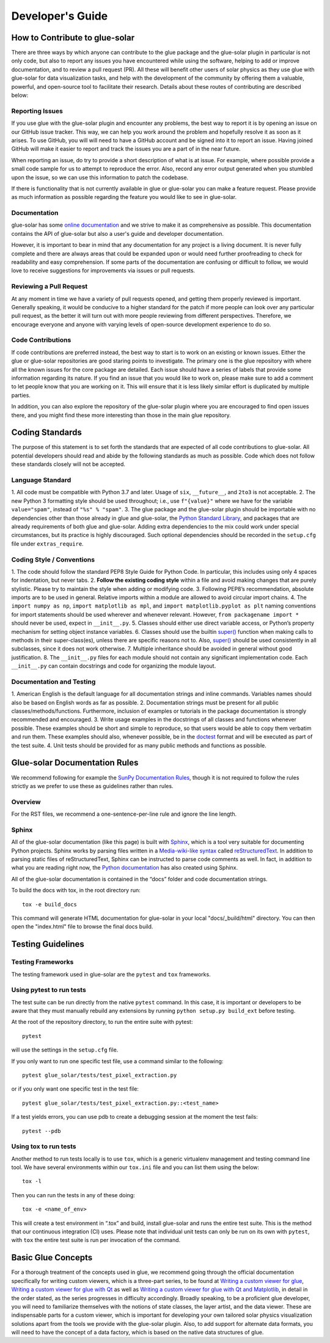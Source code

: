 .. _developers_guide:

=================
Developer's Guide
=================

How to Contribute to glue-solar
-------------------------------
There are three ways by which anyone can contribute to the glue package and the glue-solar
plugin in particular is not only code, but also to report any issues you have
encountered while using the software, helping to add or improve documentation, and to review a
pull request (PR). All these will benefit other users of solar physics as they use glue with glue-solar for
data visualization tasks, and help with the development of the community by offering them a valuable,
powerful, and open-source tool to facilitate their research. Details about these routes of contributing
are described below:

Reporting Issues
^^^^^^^^^^^^^^^^
If you use glue with the glue-solar plugin and encounter any problems, the best way to report it is
by opening an issue on our GitHub issue tracker. This way, we can help you work around the problem
and hopefully resolve it as soon as it arises. To use GitHub, you will will need to have a GitHub account
and be signed into it to report an issue. Having joined GitHub will make it easier to report and track
the issues you are a part of in the near future.

When reporting an issue, do try to provide a short description of what is at issue. For example, where possible
provide a small code sample for us to attempt to reproduce the error. Also, record any error output generated
when you stumbled upon the issue, so we can use this information to patch the codebase.

If there is functionality that is not currently available in glue or glue-solar you can make
a feature request. Please provide as much information as possible regarding the feature you would like to see in
glue-solar.

Documentation
^^^^^^^^^^^^^
glue-solar has some `online documentation <https://glue-solar.readthedocs.io/en/latest/>`__ and we strive to make it as comprehensive
as possible. This documentation contains the API of glue-solar but also a user's guide
and developer documentation.

However, it is important to bear in mind that any documentation for any project is a living document.
It is never fully complete and there are always areas that could be expanded upon or would need further proofreading
to check for readability and easy comprehension. If some parts of the documentation are confusing or difficult
to follow, we would love to receive suggestions for improvements via issues or pull requests.

Reviewing a Pull Request
^^^^^^^^^^^^^^^^^^^^^^^^
At any moment in time we have a variety of pull requests opened, and getting them properly reviewed is important.
Generally speaking, it would be conducive to a higher standard for the patch if more people can look over
any particular pull request, as the better it will turn out with more people reviewing from different perspectives.
Therefore, we encourage everyone and anyone with varying levels of open-source development experience to do so.

Code Contributions
^^^^^^^^^^^^^^^^^^
If code contributions are preferred instead, the best way to start is to work on an existing or known issues.
Either the glue or glue-solar repositories are good staring points to investigate. The primary one is the
glue repository with where all the known issues for the core package are detailed. Each issue
should have a series of labels that provide some information regarding its nature. If you find an issue
that you would like to work on, please make sure to add a comment to let people know that you are working on it.
This will ensure that it is less likely similar effort is duplicated by multiple parties.

In addition, you can also explore the repository of the glue-solar plugin where you are encouraged to find
open issues there, and you might find these more interesting than those in the main glue repository.

Coding Standards
----------------
The purpose of this statement is to set forth the standards that are expected of all code contributions to
glue-solar. All potential developers should read and abide by the following standards as much as possible.
Code which does not follow these standards closely will not be accepted.

Language Standard
^^^^^^^^^^^^^^^^^
1. All code must be compatible with Python 3.7 and later. Usage of ``six``, ``__future__``, and ``2to3``
is not acceptable.
2. The new Python 3 formatting style should be used throughout; i.e., use ``f"{value}"``
where we have for the variable ``value="spam"``, instead of ``"%s" % "spam"``.
3. The glue package and the glue-solar plugin should be importable with no dependencies other than those
already in glue and glue-solar, the
`Python Standard Library <https://docs.python.org/3/library/index.html>`__, and packages that are already
requirements of both glue and glue-solar. Adding extra dependencies to the mix could work under
special circumstances, but its practice is highly discouraged. Such optional dependencies should be recorded
in the ``setup.cfg`` file under ``extras_require``.

Coding Style / Conventions
^^^^^^^^^^^^^^^^^^^^^^^^^^
1. The code should follow the standard PEP8 Style Guide for Python Code. In particular, this includes
using only 4 spaces for indentation, but never tabs.
2. **Follow the existing coding style** within a file and avoid making changes that are purely stylistic.
Please try to maintain the style when adding or modifying code.
3. Following PEP8’s recommendation, absolute imports are to be used in general. Relative imports within a module are
allowed to avoid circular import chains.
4. The ``import numpy as np``, ``import matplotlib as mpl``, and ``import matplotlib.pyplot as plt`` naming conventions
for import statements should be used wherever and whenever relevant. However, ``from packagename import *`` should
never be used, expect in ``__init__.py``.
5. Classes should either use direct variable access, or Python’s property mechanism for setting
object instance variables.
6. Classes should use the builtin `super() <https://docs.python.org/3/library/functions.html#super>`__ function
when making calls to methods in their super-class(es), unless there are specific reasons not to. Also,
`super() <https://docs.python.org/3/library/functions.html#super>`__ should be used consistently in all subclasses,
since it does not work otherwise.
7. Multiple inheritance should be avoided in general without good justification.
8. The ``__init__.py`` files for each module should not contain any significant implementation code.
Each ``__init__.py`` can contain docstrings and code for organizing the module layout.

Documentation and Testing
^^^^^^^^^^^^^^^^^^^^^^^^^
1. American English is the default language for all documentation strings and inline commands.
Variables names should also be based on English words as far as possible.
2. Documentation strings must be present for all public classes/methods/functions. Furthermore, inclusion of
examples or tutorials in the package documentation is strongly recommended and encouraged.
3. Write usage examples in the docstrings of all classes and functions whenever possible.
These examples should be short and simple to reproduce, so that users would be able to copy them verbatim
and run them. These examples should also, whenever possible, be in the
`doctest <https://docs.astropy.org/en/stable/development/testguide.html#doctests>`__
format and will be executed as part of the test suite.
4. Unit tests should be provided for as many public methods and functions as possible.

Glue-solar Documentation Rules
------------------------------
We recommend following for example the
`SunPy Documentation Rules <https://docs.sunpy.org/en/latest/dev_guide/documentation.html>`__, though it is not
required to follow the rules strictly as we prefer to use these as guidelines rather than rules.

Overview
^^^^^^^^
For the RST files, we recommend a one-sentence-per-line rule and ignore the line length.

Sphinx
^^^^^^
All of the glue-solar documentation (like this page) is built with
`Sphinx <https://www.sphinx-doc.org/en/stable/>`__, which is a tool very suitable for documenting Python projects.
Sphinx works by parsing files written in a
`Media-wiki-like syntax <http://docutils.sourceforge.net/docs/user/rst/quickstart.html>`__ called
`reStructuredText <http://docutils.sourceforge.net/rst.html>`__. In addition to parsing static files
of reStructuredText, Sphinx can be instructed to parse code comments as well. In fact, in addition
to what you are reading right now, the `Python documentation <https://www.python.org/doc/>`__
has also created using Sphinx.

All of the glue-solar documentation is contained in the “docs” folder and code documentation strings.

To build the docs with tox, in the root directory run::

    tox -e build_docs

This command will generate HTML documentation for glue-solar in your local "docs/_build/html" directory.
You can then open the "index.html" file to browse the final docs build.

Testing Guidelines
------------------

Testing Frameworks
^^^^^^^^^^^^^^^^^^
The testing framework used in glue-solar are the ``pytest`` and ``tox`` frameworks.

Using pytest to run tests
^^^^^^^^^^^^^^^^^^^^^^^^^
The test suite can be run directly from the native ``pytest`` command. In this case, it is important
or developers to be aware that they must manually rebuild any extensions by running ``python setup.py build_ext``
before testing.

At the root of the repository directory, to run the entire suite with pytest::

    pytest

will use the settings in the ``setup.cfg`` file.

If you only want to run one specific test file, use a command similar to the following::

    pytest glue_solar/tests/test_pixel_extraction.py

or if you only want one specific test in the test file::

    pytest glue_solar/tests/test_pixel_extraction.py::<test_name>

If a test yields errors, you can use pdb to create a debugging session at the moment the test fails::

    pytest --pdb

Using tox to run tests
^^^^^^^^^^^^^^^^^^^^^^
Another method to run tests locally is to use ``tox``, which is a generic virtualenv management and testing
command line tool. We have several environments within our ``tox.ini`` file and you can list them using the below::

    tox -l

Then you can run the tests in any of these doing::

    tox -e <name_of_env>

This will create a test environment in “.tox” and build, install glue-solar and runs the entire test suite.
This is the method that our continuous integration (CI) uses. Please note that individual unit tests can only be run
on its own with ``pytest``, with ``tox`` the entire test suite is run per invocation of the command.

Basic Glue Concepts
-------------------
For a thorough treatment of the concepts used in glue, we recommend going through the official
documentation specifically for writing custom viewers, which is a three-part series, to be found at
`Writing a custom viewer for glue <http://docs.glueviz.org/en/latest/customizing_guide/viewer.html>`__,
`Writing a custom viewer for glue with Qt <http://docs.glueviz.org/en/latest/customizing_guide/qt_viewer.html>`__
as well as `Writing a custom viewer for glue with Qt and
Matplotlib <http://docs.glueviz.org/en/latest/customizing_guide/matplotlib_qt_viewer.html>`__,
in detail in the order stated, as the series progresses in difficulty accordingly. Broadly speaking, to be
a proficient glue developer, you will need to familiarize themselves with the notions of state classes,
the layer artist, and the data viewer. These are indispensable parts for a custom viewer, which is important
for developing your own tailored solar physics visualization solutions apart from the tools we provide with the
glue-solar plugin. Also, to add support for alternate data formats, you will need to have the concept of a
data factory, which is based on the native data structures of glue.

